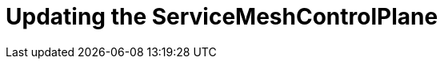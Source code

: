 // Module included in the following assemblies:
//
// * service_mesh/v2x/customizing-installation-ossm.adoc

[id="ossm-updating-smcp_{context}"]
= Updating the ServiceMeshControlPlane



